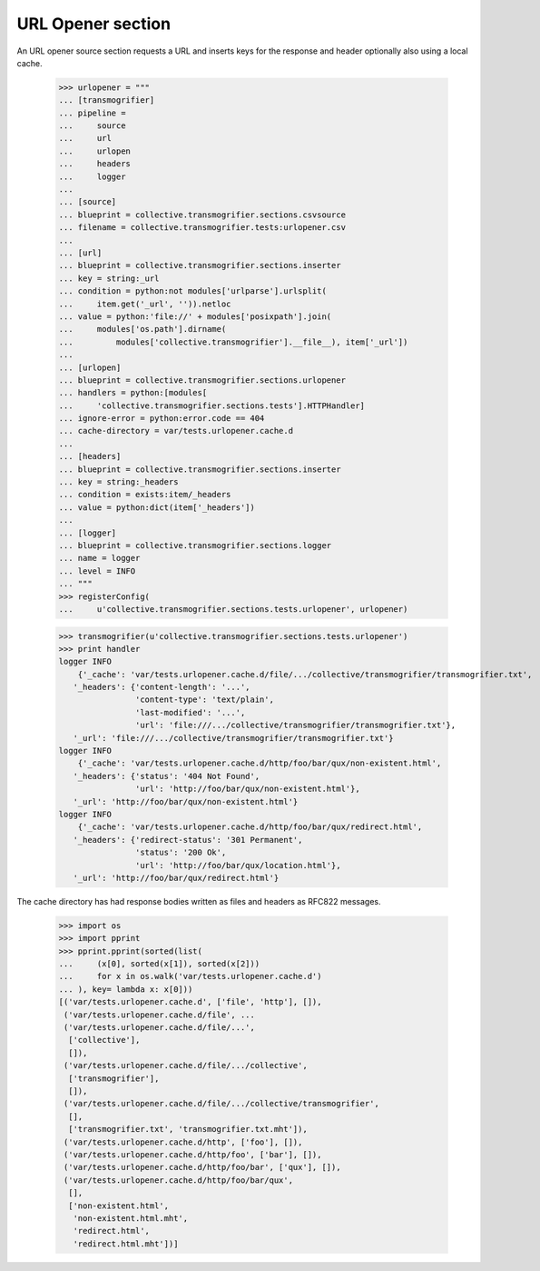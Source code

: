 URL Opener section
==================

An URL opener source section requests a URL and inserts keys for the
response and header optionally also using a local cache.

    >>> urlopener = """
    ... [transmogrifier]
    ... pipeline =
    ...     source
    ...     url
    ...     urlopen
    ...     headers
    ...     logger
    ... 
    ... [source]
    ... blueprint = collective.transmogrifier.sections.csvsource
    ... filename = collective.transmogrifier.tests:urlopener.csv
    ... 
    ... [url]
    ... blueprint = collective.transmogrifier.sections.inserter
    ... key = string:_url
    ... condition = python:not modules['urlparse'].urlsplit(
    ...     item.get('_url', '')).netloc
    ... value = python:'file://' + modules['posixpath'].join(
    ...     modules['os.path'].dirname(
    ...         modules['collective.transmogrifier'].__file__), item['_url'])
    ... 
    ... [urlopen]
    ... blueprint = collective.transmogrifier.sections.urlopener
    ... handlers = python:[modules[
    ...     'collective.transmogrifier.sections.tests'].HTTPHandler]
    ... ignore-error = python:error.code == 404
    ... cache-directory = var/tests.urlopener.cache.d
    ... 
    ... [headers]
    ... blueprint = collective.transmogrifier.sections.inserter
    ... key = string:_headers
    ... condition = exists:item/_headers
    ... value = python:dict(item['_headers'])
    ... 
    ... [logger]
    ... blueprint = collective.transmogrifier.sections.logger
    ... name = logger
    ... level = INFO
    ... """
    >>> registerConfig(
    ...     u'collective.transmogrifier.sections.tests.urlopener', urlopener)

    >>> transmogrifier(u'collective.transmogrifier.sections.tests.urlopener')
    >>> print handler
    logger INFO
        {'_cache': 'var/tests.urlopener.cache.d/file/.../collective/transmogrifier/transmogrifier.txt',
       '_headers': {'content-length': '...',
                    'content-type': 'text/plain',
                    'last-modified': '...',
                    'url': 'file:///.../collective/transmogrifier/transmogrifier.txt'},
       '_url': 'file:///.../collective/transmogrifier/transmogrifier.txt'}
    logger INFO
        {'_cache': 'var/tests.urlopener.cache.d/http/foo/bar/qux/non-existent.html',
       '_headers': {'status': '404 Not Found',
                    'url': 'http://foo/bar/qux/non-existent.html'},
       '_url': 'http://foo/bar/qux/non-existent.html'}
    logger INFO
        {'_cache': 'var/tests.urlopener.cache.d/http/foo/bar/qux/redirect.html',
       '_headers': {'redirect-status': '301 Permanent',
                    'status': '200 Ok',
                    'url': 'http://foo/bar/qux/location.html'},
       '_url': 'http://foo/bar/qux/redirect.html'}

The cache directory has had response bodies written as files and
headers as RFC822 messages.

    >>> import os
    >>> import pprint
    >>> pprint.pprint(sorted(list(
    ...     (x[0], sorted(x[1]), sorted(x[2]))
    ...     for x in os.walk('var/tests.urlopener.cache.d')
    ... ), key= lambda x: x[0]))
    [('var/tests.urlopener.cache.d', ['file', 'http'], []),
     ('var/tests.urlopener.cache.d/file', ...
     ('var/tests.urlopener.cache.d/file/...',
      ['collective'],
      []),
     ('var/tests.urlopener.cache.d/file/.../collective',
      ['transmogrifier'],
      []),
     ('var/tests.urlopener.cache.d/file/.../collective/transmogrifier',
      [],
      ['transmogrifier.txt', 'transmogrifier.txt.mht']),
     ('var/tests.urlopener.cache.d/http', ['foo'], []),
     ('var/tests.urlopener.cache.d/http/foo', ['bar'], []),
     ('var/tests.urlopener.cache.d/http/foo/bar', ['qux'], []),
     ('var/tests.urlopener.cache.d/http/foo/bar/qux',
      [],
      ['non-existent.html',
       'non-existent.html.mht',
       'redirect.html',
       'redirect.html.mht'])]
